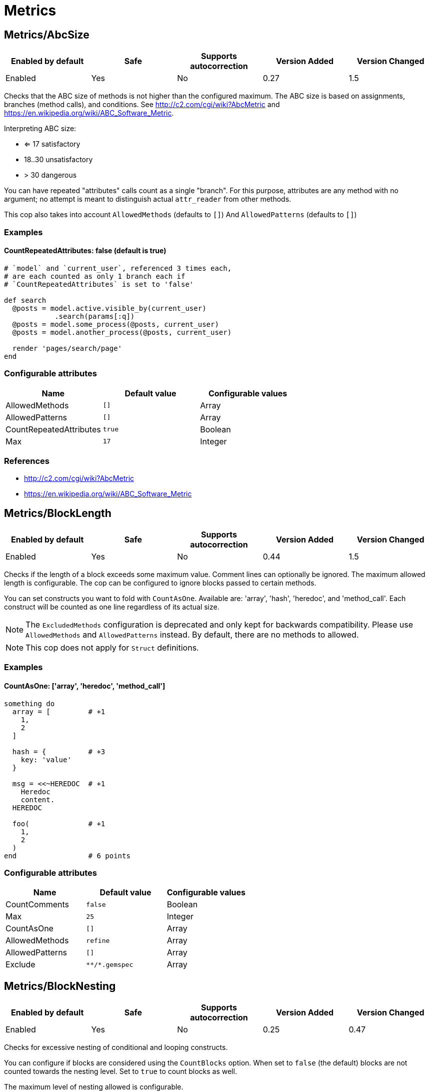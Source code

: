 = Metrics

== Metrics/AbcSize

|===
| Enabled by default | Safe | Supports autocorrection | Version Added | Version Changed

| Enabled
| Yes
| No
| 0.27
| 1.5
|===

Checks that the ABC size of methods is not higher than the
configured maximum. The ABC size is based on assignments, branches
(method calls), and conditions. See http://c2.com/cgi/wiki?AbcMetric
and https://en.wikipedia.org/wiki/ABC_Software_Metric.

Interpreting ABC size:

* <= 17 satisfactory
* 18..30 unsatisfactory
* > 30 dangerous

You can have repeated "attributes" calls count as a single "branch".
For this purpose, attributes are any method with no argument; no attempt
is meant to distinguish actual `attr_reader` from other methods.

This cop also takes into account `AllowedMethods` (defaults to `[]`)
And `AllowedPatterns` (defaults to `[]`)

=== Examples

==== CountRepeatedAttributes: false (default is true)

[source,ruby]
----
# `model` and `current_user`, referenced 3 times each,
# are each counted as only 1 branch each if
# `CountRepeatedAttributes` is set to 'false'

def search
  @posts = model.active.visible_by(current_user)
            .search(params[:q])
  @posts = model.some_process(@posts, current_user)
  @posts = model.another_process(@posts, current_user)

  render 'pages/search/page'
end
----

=== Configurable attributes

|===
| Name | Default value | Configurable values

| AllowedMethods
| `[]`
| Array

| AllowedPatterns
| `[]`
| Array

| CountRepeatedAttributes
| `true`
| Boolean

| Max
| `17`
| Integer
|===

=== References

* http://c2.com/cgi/wiki?AbcMetric
* https://en.wikipedia.org/wiki/ABC_Software_Metric

== Metrics/BlockLength

|===
| Enabled by default | Safe | Supports autocorrection | Version Added | Version Changed

| Enabled
| Yes
| No
| 0.44
| 1.5
|===

Checks if the length of a block exceeds some maximum value.
Comment lines can optionally be ignored.
The maximum allowed length is configurable.
The cop can be configured to ignore blocks passed to certain methods.

You can set constructs you want to fold with `CountAsOne`.
Available are: 'array', 'hash', 'heredoc', and 'method_call'. Each construct
will be counted as one line regardless of its actual size.


NOTE: The `ExcludedMethods` configuration is deprecated and only kept
for backwards compatibility. Please use `AllowedMethods` and `AllowedPatterns`
instead. By default, there are no methods to allowed.

NOTE: This cop does not apply for `Struct` definitions.

=== Examples

==== CountAsOne: ['array', 'heredoc', 'method_call']

[source,ruby]
----
something do
  array = [         # +1
    1,
    2
  ]

  hash = {          # +3
    key: 'value'
  }

  msg = <<~HEREDOC  # +1
    Heredoc
    content.
  HEREDOC

  foo(              # +1
    1,
    2
  )
end                 # 6 points
----

=== Configurable attributes

|===
| Name | Default value | Configurable values

| CountComments
| `false`
| Boolean

| Max
| `25`
| Integer

| CountAsOne
| `[]`
| Array

| AllowedMethods
| `refine`
| Array

| AllowedPatterns
| `[]`
| Array

| Exclude
| `+**/*.gemspec+`
| Array
|===

== Metrics/BlockNesting

|===
| Enabled by default | Safe | Supports autocorrection | Version Added | Version Changed

| Enabled
| Yes
| No
| 0.25
| 0.47
|===

Checks for excessive nesting of conditional and looping
constructs.

You can configure if blocks are considered using the `CountBlocks`
option. When set to `false` (the default) blocks are not counted
towards the nesting level. Set to `true` to count blocks as well.

The maximum level of nesting allowed is configurable.

=== Configurable attributes

|===
| Name | Default value | Configurable values

| CountBlocks
| `false`
| Boolean

| Max
| `3`
| Integer
|===

=== References

* https://rubystyle.guide#three-is-the-number-thou-shalt-count

== Metrics/ClassLength

|===
| Enabled by default | Safe | Supports autocorrection | Version Added | Version Changed

| Enabled
| Yes
| No
| 0.25
| 0.87
|===

Checks if the length of a class exceeds some maximum value.
Comment lines can optionally be ignored.
The maximum allowed length is configurable.

You can set constructs you want to fold with `CountAsOne`.
Available are: 'array', 'hash', 'heredoc', and 'method_call'. Each construct
will be counted as one line regardless of its actual size.

NOTE: This cop also applies for `Struct` definitions.

=== Examples

==== CountAsOne: ['array', 'heredoc', 'method_call']

[source,ruby]
----
class Foo
  ARRAY = [         # +1
    1,
    2
  ]

  HASH = {          # +3
    key: 'value'
  }

  MSG = <<~HEREDOC  # +1
    Heredoc
    content.
  HEREDOC

  foo(              # +1
    1,
    2
  )
end                 # 6 points
----

=== Configurable attributes

|===
| Name | Default value | Configurable values

| CountComments
| `false`
| Boolean

| Max
| `100`
| Integer

| CountAsOne
| `[]`
| Array
|===

== Metrics/CyclomaticComplexity

|===
| Enabled by default | Safe | Supports autocorrection | Version Added | Version Changed

| Enabled
| Yes
| No
| 0.25
| 0.81
|===

Checks that the cyclomatic complexity of methods is not higher
than the configured maximum. The cyclomatic complexity is the number of
linearly independent paths through a method. The algorithm counts
decision points and adds one.

An if statement (or unless or ?:) increases the complexity by one. An
else branch does not, since it doesn't add a decision point. The &&
operator (or keyword and) can be converted to a nested if statement,
and ||/or is shorthand for a sequence of ifs, so they also add one.
Loops can be said to have an exit condition, so they add one.
Blocks that are calls to builtin iteration methods
(e.g. `ary.map{...}) also add one, others are ignored.

  def each_child_node(*types)               # count begins: 1
    unless block_given?                     # unless: +1
      return to_enum(__method__, *types)

    children.each do |child|                # each{}: +1
      next unless child.is_a?(Node)         # unless: +1

      yield child if types.empty? ||        # if: +1, ||: +1
                     types.include?(child.type)
    end

    self
  end                                       # total: 6

=== Configurable attributes

|===
| Name | Default value | Configurable values

| AllowedMethods
| `[]`
| Array

| AllowedPatterns
| `[]`
| Array

| Max
| `7`
| Integer
|===

== Metrics/MethodLength

|===
| Enabled by default | Safe | Supports autocorrection | Version Added | Version Changed

| Enabled
| Yes
| No
| 0.25
| 1.5
|===

Checks if the length of a method exceeds some maximum value.
Comment lines can optionally be allowed.
The maximum allowed length is configurable.

You can set constructs you want to fold with `CountAsOne`.
Available are: 'array', 'hash', 'heredoc', and 'method_call'. Each construct
will be counted as one line regardless of its actual size.

NOTE: The `ExcludedMethods` and `IgnoredMethods` configuration is
deprecated and only kept for backwards compatibility.
Please use `AllowedMethods` and `AllowedPatterns` instead.
By default, there are no methods to allowed.

=== Examples

==== CountAsOne: ['array', 'heredoc', 'method_call']

[source,ruby]
----
def m
  array = [       # +1
    1,
    2
  ]

  hash = {        # +3
    key: 'value'
  }

  <<~HEREDOC      # +1
    Heredoc
    content.
  HEREDOC

  foo(            # +1
    1,
    2
  )
end               # 6 points
----

=== Configurable attributes

|===
| Name | Default value | Configurable values

| CountComments
| `false`
| Boolean

| Max
| `10`
| Integer

| CountAsOne
| `[]`
| Array

| AllowedMethods
| `[]`
| Array

| AllowedPatterns
| `[]`
| Array
|===

=== References

* https://rubystyle.guide#short-methods

== Metrics/ModuleLength

|===
| Enabled by default | Safe | Supports autocorrection | Version Added | Version Changed

| Enabled
| Yes
| No
| 0.31
| 0.87
|===

Checks if the length of a module exceeds some maximum value.
Comment lines can optionally be ignored.
The maximum allowed length is configurable.

You can set constructs you want to fold with `CountAsOne`.
Available are: 'array', 'hash', 'heredoc', and 'method_call'. Each construct
will be counted as one line regardless of its actual size.

=== Examples

==== CountAsOne: ['array', 'heredoc', 'method_call']

[source,ruby]
----
module M
  ARRAY = [         # +1
    1,
    2
  ]

  HASH = {          # +3
    key: 'value'
  }

  MSG = <<~HEREDOC  # +1
    Heredoc
    content.
  HEREDOC

  foo(              # +1
    1,
    2
  )
end                 # 6 points
----

=== Configurable attributes

|===
| Name | Default value | Configurable values

| CountComments
| `false`
| Boolean

| Max
| `100`
| Integer

| CountAsOne
| `[]`
| Array
|===

== Metrics/ParameterLists

|===
| Enabled by default | Safe | Supports autocorrection | Version Added | Version Changed

| Enabled
| Yes
| No
| 0.25
| 1.5
|===

Checks for methods with too many parameters.

The maximum number of parameters is configurable.
Keyword arguments can optionally be excluded from the total count,
as they add less complexity than positional or optional parameters.

Any number of arguments for `initialize` method inside a block of
`Struct.new` and `Data.define` like this is always allowed:

[source,ruby]
----
Struct.new(:one, :two, :three, :four, :five, keyword_init: true) do
  def initialize(one:, two:, three:, four:, five:)
  end
end
----

This is because checking the number of arguments of the `initialize` method
does not make sense.

NOTE: Explicit block argument `&block` is not counted to prevent
erroneous change that is avoided by making block argument implicit.

This cop also checks for the maximum number of optional parameters.
This can be configured using the `MaxOptionalParameters` config option.

=== Examples

==== Max: 3

[source,ruby]
----
# good
def foo(a, b, c = 1)
end
----

==== Max: 2

[source,ruby]
----
# bad
def foo(a, b, c = 1)
end
----

==== CountKeywordArgs: true (default)

[source,ruby]
----
# counts keyword args towards the maximum

# bad (assuming Max is 3)
def foo(a, b, c, d: 1)
end

# good (assuming Max is 3)
def foo(a, b, c: 1)
end
----

==== CountKeywordArgs: false

[source,ruby]
----
# don't count keyword args towards the maximum

# good (assuming Max is 3)
def foo(a, b, c, d: 1)
end
----

==== MaxOptionalParameters: 3 (default)

[source,ruby]
----
# good
def foo(a = 1, b = 2, c = 3)
end
----

==== MaxOptionalParameters: 2

[source,ruby]
----
# bad
def foo(a = 1, b = 2, c = 3)
end
----

=== Configurable attributes

|===
| Name | Default value | Configurable values

| Max
| `5`
| Integer

| CountKeywordArgs
| `true`
| Boolean

| MaxOptionalParameters
| `3`
| Integer
|===

=== References

* https://rubystyle.guide#too-many-params

== Metrics/PerceivedComplexity

|===
| Enabled by default | Safe | Supports autocorrection | Version Added | Version Changed

| Enabled
| Yes
| No
| 0.25
| 0.81
|===

Tries to produce a complexity score that's a measure of the
complexity the reader experiences when looking at a method. For that
reason it considers `when` nodes as something that doesn't add as much
complexity as an `if` or a `&&`. Except if it's one of those special
`case`/`when` constructs where there's no expression after `case`. Then
the cop treats it as an `if`/`elsif`/`elsif`... and lets all the `when`
nodes count. In contrast to the CyclomaticComplexity cop, this cop
considers `else` nodes as adding complexity.

=== Examples

[source,ruby]
----
def my_method                   # 1
  if cond                       # 1
    case var                    # 2 (0.8 + 4 * 0.2, rounded)
    when 1 then func_one
    when 2 then func_two
    when 3 then func_three
    when 4..10 then func_other
    end
  else                          # 1
    do_something until a && b   # 2
  end                           # ===
end                             # 7 complexity points
----

=== Configurable attributes

|===
| Name | Default value | Configurable values

| AllowedMethods
| `[]`
| Array

| AllowedPatterns
| `[]`
| Array

| Max
| `8`
| Integer
|===
